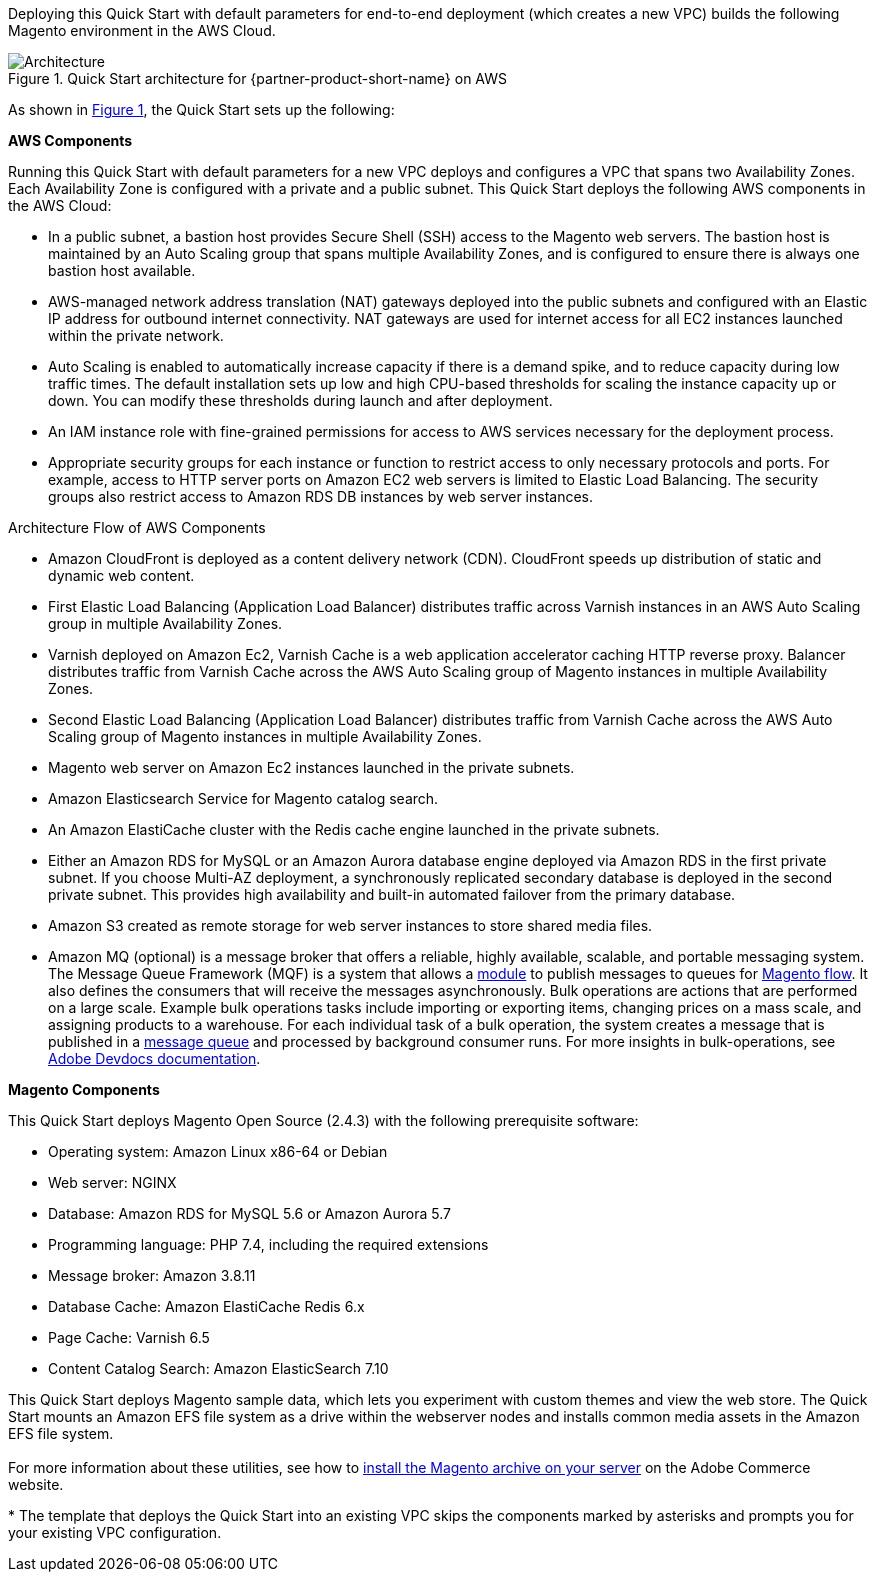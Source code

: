 :xrefstyle: short
Deploying this Quick Start with default parameters for end-to-end deployment (which creates a new VPC) builds the following Magento environment in the AWS Cloud.

[#architecture1]
.Quick Start architecture for {partner-product-short-name} on AWS
image::../docs/deployment_guide/images/architecture_diagram.png[Architecture]

As shown in <<architecture1>>, the Quick Start sets up the following:

*AWS Components*

Running this Quick Start with default parameters for a new VPC deploys and configures a VPC that spans two Availability Zones. Each Availability Zone is configured with a private and a public subnet. This Quick Start deploys the following AWS components in the AWS Cloud:

* In a public subnet, a bastion host provides Secure Shell (SSH) access to the Magento web servers. The bastion host is maintained by an Auto Scaling group that spans multiple Availability Zones, and is configured to ensure there is always one bastion host available.
* AWS-managed network address translation (NAT) gateways deployed into the public subnets and configured with an Elastic IP address for outbound internet connectivity. NAT gateways are used for internet access for all EC2 instances launched within the private network.
* Auto Scaling is enabled to automatically increase capacity if there is a demand spike, and to reduce capacity during low traffic times. The default installation sets up low and high CPU-based thresholds for scaling the instance capacity up or down. You can modify these thresholds during launch and after deployment.
* An IAM instance role with fine-grained permissions for access to AWS services necessary for the deployment process.
* Appropriate security groups for each instance or function to restrict access to only necessary protocols and ports. For example, access to HTTP server ports on Amazon EC2 web servers is limited to Elastic Load Balancing. The security groups also restrict access to Amazon RDS DB instances by web server instances.

Architecture Flow of AWS Components

* Amazon CloudFront is deployed as a content delivery network (CDN). CloudFront speeds up distribution of static and dynamic web content.
* First Elastic Load Balancing (Application Load Balancer) distributes traffic across Varnish instances in an AWS Auto Scaling group in multiple Availability Zones.
* Varnish deployed on Amazon Ec2, Varnish Cache is a web application accelerator caching HTTP reverse proxy. Balancer distributes traffic from Varnish Cache across the AWS Auto Scaling group of Magento instances in multiple Availability Zones.
* Second Elastic Load Balancing (Application Load Balancer) distributes traffic from Varnish Cache across the AWS Auto Scaling group of Magento instances in multiple Availability Zones.
* Magento web server on Amazon Ec2 instances launched in the private subnets.
* Amazon Elasticsearch Service for Magento catalog search.
* An Amazon ElastiCache cluster with the Redis cache engine launched in the private subnets.
* Either an Amazon RDS for MySQL or an Amazon Aurora database engine deployed via Amazon RDS in the first private subnet. If you choose Multi-AZ deployment, a synchronously replicated secondary database is deployed in the second private subnet. This provides high availability and built-in automated failover from the primary database.
* Amazon S3 created as remote storage for web server instances to store shared media files.
* Amazon MQ (optional) is a message broker that offers a reliable, highly available, scalable, and portable messaging system. The Message Queue Framework (MQF) is a system that allows a https://glossary.magento.com/module[module^] to publish messages to queues for https://devdocs.magento.com/guides/v2.4/config-guide/mq/rabbitmq-overview.html[Magento flow^]. It also defines the consumers that will receive the messages asynchronously. Bulk operations are actions that are performed on a large scale. Example bulk operations tasks include importing or exporting items, changing prices on a mass scale, and assigning products to a warehouse. For each individual task of a bulk operation, the system creates a message that is published in a https://devdocs.magento.com/guides/v2.4/config-guide/mq/rabbitmq-overview.html[message queue^] and processed by background consumer runs. For more insights in bulk-operations, see https://devdocs.magento.com/guides/v2.4/extension-dev-guide/message-queues/bulk-operations.html[Adobe Devdocs documentation^].

*Magento Components*

This Quick Start deploys Magento Open Source (2.4.3) with the following prerequisite
software:

* Operating system: Amazon Linux x86-64 or Debian
* Web server: NGINX
* Database: Amazon RDS for MySQL 5.6 or Amazon Aurora 5.7
* Programming language: PHP 7.4, including the required extensions
* Message broker: Amazon 3.8.11
* Database Cache: Amazon ElastiCache Redis 6.x
* Page Cache: Varnish 6.5
* Content Catalog Search: Amazon ElasticSearch 7.10

This Quick Start deploys Magento sample data, which lets you experiment with custom themes and view the web store. The Quick Start mounts an Amazon EFS file system as a drive within the webserver nodes and installs common media assets in the Amazon  EFS file system. +
{blank} +
For more information about these utilities, see how to  http://devdocs.magento.com/guides/v2.0/install-gde/prereq/zip_install.html[install the Magento archive on your server^] on the Adobe Commerce website. 

[.small]#* The template that deploys the Quick Start into an existing VPC skips the components marked by asterisks and prompts you for your existing VPC configuration.#
